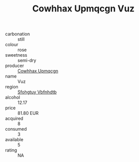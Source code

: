 :PROPERTIES:
:ID:                     af6baadf-4d10-4f37-823b-c15ab02888fe
:END:
#+TITLE: Cowhhax Upmqcgn Vuz 

- carbonation :: still
- colour :: rose
- sweetness :: semi-dry
- producer :: [[id:3e62d896-76d3-4ade-b324-cd466bcc0e07][Cowhhax Upmqcgn]]
- name :: Vuz
- region :: [[id:6769ee45-84cb-4124-af2a-3cc72c2a7a25][Sfohgtuy Vbfnhdtb]]
- alcohol :: 12.17
- price :: 81.80 EUR
- acquired :: 8
- consumed :: 3
- available :: 5
- rating :: NA


